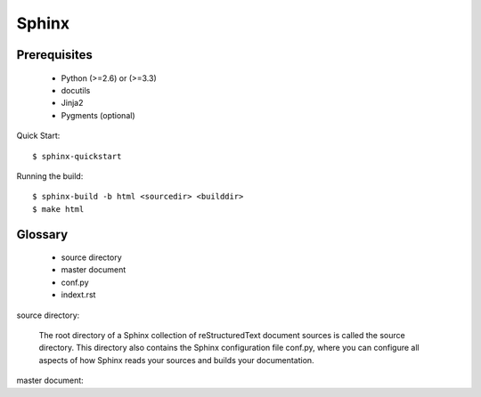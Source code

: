 ======
Sphinx
======


Prerequisites
-------------
  - Python (>=2.6) or (>=3.3)
  - docutils
  - Jinja2
  - Pygments (optional)


Quick Start::

    $ sphinx-quickstart

Running the build::

    $ sphinx-build -b html <sourcedir> <builddir>
    $ make html


Glossary
--------
  - source directory
  - master document
  - conf.py
  - indext.rst


source directory:

  The root directory of a Sphinx collection of reStructuredText document
  sources is called the source directory. This directory also contains the
  Sphinx configuration file conf.py, where you can configure all aspects
  of how Sphinx reads your sources and builds your documentation.

master document:
